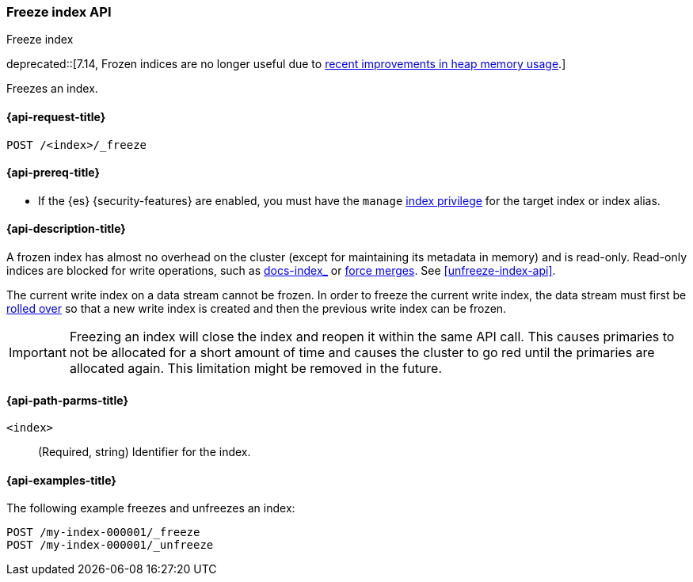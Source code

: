 [role="xpack"]
[testenv="basic"]
[[freeze-index-api]]
=== Freeze index API
++++
<titleabbrev>Freeze index</titleabbrev>
++++

// tag::freeze-api-dep[]
deprecated::[7.14, Frozen indices are no longer useful due to https://www.elastic.co/blog/significantly-decrease-your-elasticsearch-heap-memory-usage[recent improvements in heap memory usage].]
// end::freeze-api-dep[]

Freezes an index.

[[freeze-index-api-request]]
==== {api-request-title}

`POST /<index>/_freeze`

[[freeze-index-api-prereqs]]
==== {api-prereq-title}

* If the {es} {security-features} are enabled, you must have the `manage`
<<privileges-list-indices,index privilege>> for the target index or index alias.

[[freeze-index-api-desc]]
==== {api-description-title}

A frozen index has almost no overhead on the cluster (except for maintaining its
metadata in memory) and is read-only. Read-only indices are blocked for write
operations, such as <<indexing,docs-index_>> or <<indices-forcemerge,force
merges>>. See <<unfreeze-index-api>>.

The current write index on a data stream cannot be frozen. In order to freeze
the current write index, the data stream must first be
<<data-streams-rollover,rolled over>> so that a new write index is created
and then the previous write index can be frozen.

IMPORTANT: Freezing an index will close the index and reopen it within the same
API call. This causes primaries to not be allocated for a short amount of time
and causes the cluster to go red until the primaries are allocated again. This
limitation might be removed in the future.

[[freeze-index-api-path-parms]]
==== {api-path-parms-title}

`<index>`::
  (Required, string) Identifier for the index.

[[freeze-index-api-examples]]
==== {api-examples-title}

The following example freezes and unfreezes an index:

[source,console]
--------------------------------------------------
POST /my-index-000001/_freeze
POST /my-index-000001/_unfreeze
--------------------------------------------------
// TEST[s/^/PUT my-index-000001\n/]

